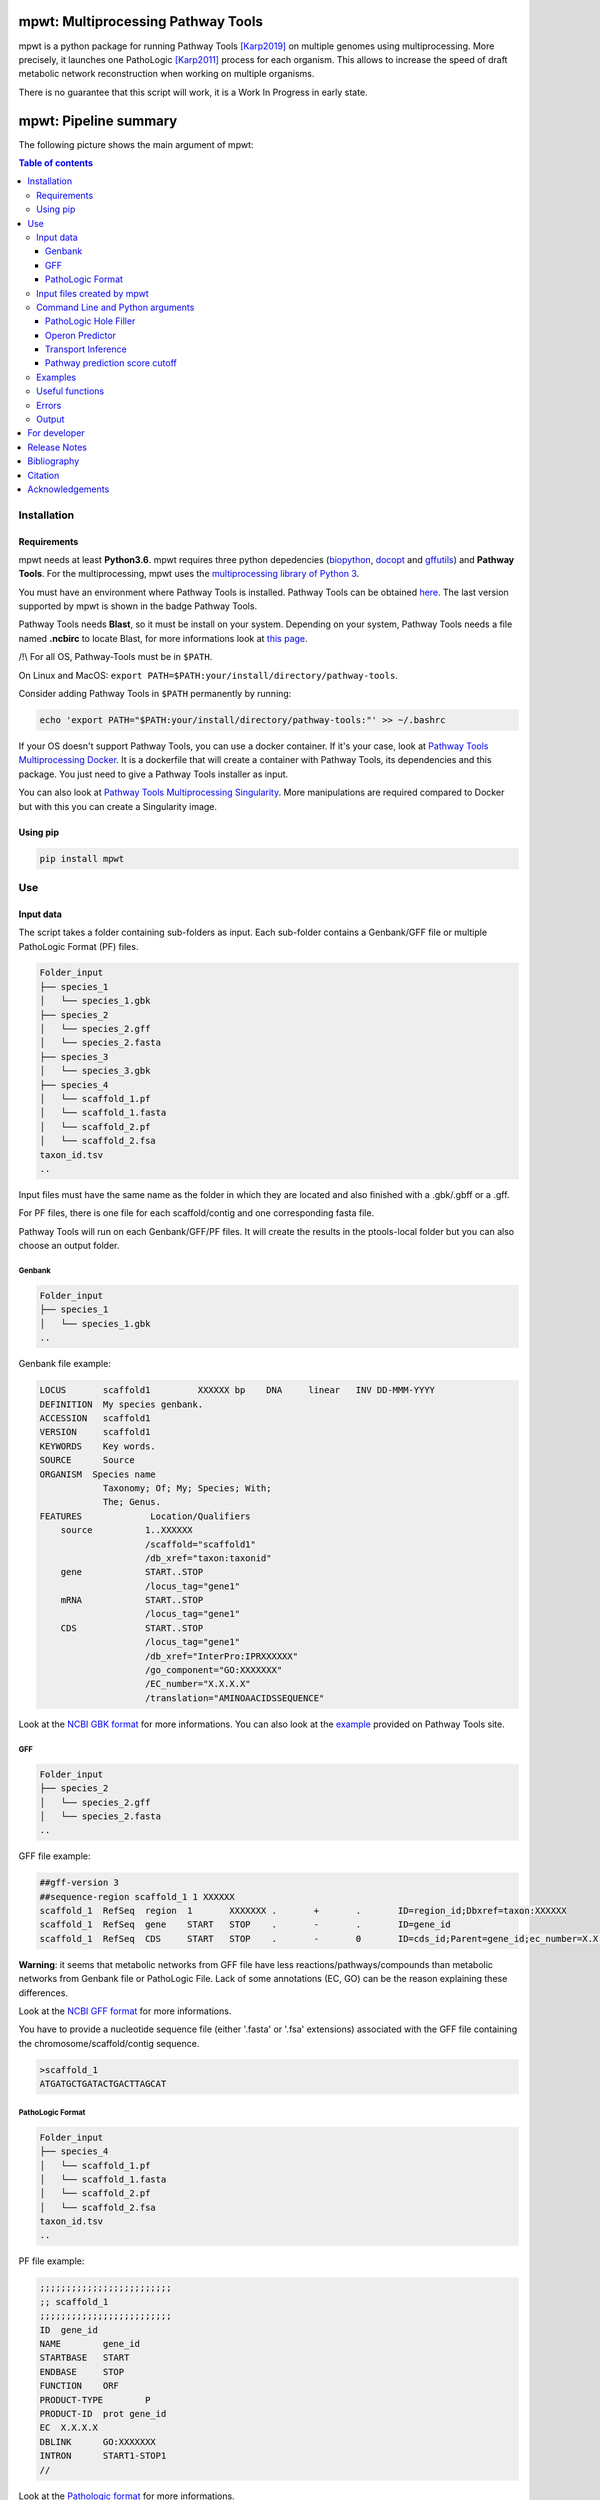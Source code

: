 .. image:: https://img.shields.io/pypi/v/mpwt.svg
	:target: https://pypi.python.org/pypi/mpwt

.. image:: https://img.shields.io/badge/doi-10.1101/803056-blueviolet.svg
	:target: https://www.biorxiv.org/content/10.1101/803056v1

.. image:: https://img.shields.io/badge/Pathway%20Tools-24.0-brightgreen
    :target: https://bioinformatics.ai.sri.com/ptools/release-notes.html

mpwt: Multiprocessing Pathway Tools
===================================

mpwt is a python package for running Pathway Tools [Karp2019]_ on multiple genomes using multiprocessing. More precisely, it launches one PathoLogic [Karp2011]_ process for each organism. This allows to increase the speed of draft metabolic network reconstruction when working on multiple organisms.

There is no guarantee that this script will work, it is a Work In Progress in early state.

mpwt: Pipeline summary
======================

The following picture shows the main argument of mpwt:

.. image:: mpwt_pipeline.svg

.. contents:: Table of contents
   :backlinks: top
   :local:

Installation
------------

Requirements
~~~~~~~~~~~~

mpwt needs at least **Python3.6**.
mpwt requires three python depedencies (`biopython <https://github.com/biopython/biopython>`__, `docopt <https://github.com/docopt/docopt>`__ and `gffutils <https://github.com/daler/gffutils>`__) and **Pathway Tools**. For the multiprocessing, mpwt uses the `multiprocessing library of Python 3 <https://docs.python.org/3/library/multiprocessing.html>`__.

You must have an environment where Pathway Tools is installed. Pathway Tools can be obtained `here <http://bioinformatics.ai.sri.com/ptools/>`__. The last version supported by mpwt is shown in the badge Pathway Tools.

Pathway Tools needs **Blast**, so it must be install on your system. Depending on your system, Pathway Tools needs a file named **.ncbirc** to locate Blast, for more informations look at `this page <http://bioinformatics.ai.sri.com/ptools/installation-guide/released/blast.html>`__.

/!\\ For all OS, Pathway-Tools must be in ``$PATH``.

On Linux and MacOS: ``export PATH=$PATH:your/install/directory/pathway-tools``.

Consider adding Pathway Tools in ``$PATH`` permanently by running:

.. code:: sh

	echo 'export PATH="$PATH:your/install/directory/pathway-tools:"' >> ~/.bashrc

If your OS doesn't support Pathway Tools, you can use a docker container. If it's your case, look at `Pathway Tools Multiprocessing Docker <https://github.com/ArnaudBelcour/mpwt-docker>`__.
It is a dockerfile that will create a container with Pathway Tools, its dependencies and this package. You just need to give a Pathway Tools installer as input.

You can also look at `Pathway Tools Multiprocessing Singularity <https://github.com/ArnaudBelcour/mpwt-singularity>`__.
More manipulations are required compared to Docker but with this you can create a Singularity image.

Using pip
~~~~~~~~~

.. code:: sh

	pip install mpwt

Use
---

Input data
~~~~~~~~~~

The script takes a folder containing sub-folders as input. Each sub-folder contains a Genbank/GFF file or multiple PathoLogic Format (PF) files.

.. code-block:: text

    Folder_input
    ├── species_1
    │   └── species_1.gbk
    ├── species_2
    │   └── species_2.gff
    │   └── species_2.fasta
    ├── species_3
    │   └── species_3.gbk
    ├── species_4
    │   └── scaffold_1.pf
    │   └── scaffold_1.fasta
    │   └── scaffold_2.pf
    │   └── scaffold_2.fsa
    taxon_id.tsv
    ..

Input files must have the same name as the folder in which they are located and also finished with a .gbk/.gbff or a .gff.

For PF files, there is one file for each scaffold/contig and one corresponding fasta file.

Pathway Tools will run on each Genbank/GFF/PF files. It will create the results in the ptools-local folder but you can also choose an output folder.

Genbank
+++++++

.. code-block:: text

    Folder_input
    ├── species_1
    │   └── species_1.gbk
    ..

Genbank file example:

.. code-block:: text

    LOCUS       scaffold1         XXXXXX bp    DNA     linear   INV DD-MMM-YYYY
    DEFINITION  My species genbank.
    ACCESSION   scaffold1
    VERSION     scaffold1
    KEYWORDS    Key words.
    SOURCE      Source
    ORGANISM  Species name
                Taxonomy; Of; My; Species; With;
                The; Genus.
    FEATURES             Location/Qualifiers
        source          1..XXXXXX
                        /scaffold="scaffold1"
                        /db_xref="taxon:taxonid"
        gene            START..STOP
                        /locus_tag="gene1"
        mRNA            START..STOP
                        /locus_tag="gene1"
        CDS             START..STOP
                        /locus_tag="gene1"
                        /db_xref="InterPro:IPRXXXXXX"
                        /go_component="GO:XXXXXXX"
                        /EC_number="X.X.X.X"
                        /translation="AMINOAACIDSSEQUENCE"

Look at the `NCBI GBK format <http://www.insdc.org/files/feature_table.html#7.1.2>`__ for more informations.
You can also look at the `example <http://bioinformatics.ai.sri.com/ptools/sample.gbff>`__ provided on Pathway Tools site.

GFF
+++

.. code-block:: text

    Folder_input
    ├── species_2
    │   └── species_2.gff
    │   └── species_2.fasta
    ..

GFF file example:

.. code-block:: text

    ##gff-version 3
    ##sequence-region scaffold_1 1 XXXXXX
    scaffold_1	RefSeq	region	1	XXXXXXX	.	+	.	ID=region_id;Dbxref=taxon:XXXXXX
    scaffold_1	RefSeq	gene	START	STOP	.	-	.	ID=gene_id
    scaffold_1	RefSeq	CDS	START	STOP	.	-	0	ID=cds_id;Parent=gene_id;ec_number=X.X.X.X"

**Warning**: it seems that metabolic networks from GFF file have less reactions/pathways/compounds than metabolic networks from Genbank file or PathoLogic File.
Lack of some annotations (EC, GO) can be the reason explaining these differences.

Look at the `NCBI GFF format <https://www.ncbi.nlm.nih.gov/genbank/genomes_gff/>`__ for more informations.

You have to provide a nucleotide sequence file (either '.fasta' or '.fsa' extensions) associated with the GFF file containing the chromosome/scaffold/contig sequence.

.. code-block:: text

    >scaffold_1
    ATGATGCTGATACTGACTTAGCAT

PathoLogic Format
+++++++++++++++++

.. code-block:: text

    Folder_input
    ├── species_4
    │   └── scaffold_1.pf
    │   └── scaffold_1.fasta
    │   └── scaffold_2.pf
    │   └── scaffold_2.fsa
    taxon_id.tsv
    ..

PF file example:

.. code-block:: text

    ;;;;;;;;;;;;;;;;;;;;;;;;;
    ;; scaffold_1
    ;;;;;;;;;;;;;;;;;;;;;;;;;
    ID	gene_id
    NAME	gene_id
    STARTBASE	START
    ENDBASE	STOP
    FUNCTION	ORF
    PRODUCT-TYPE	P
    PRODUCT-ID	prot gene_id
    EC	X.X.X.X
    DBLINK	GO:XXXXXXX
    INTRON	START1-STOP1
    //

Look at the `Pathologic format <http://bioinformatics.ai.sri.com/ptools/tpal.pf>`__ for more informations.

You have to provide one nucleotide sequence (either '.fasta' or '.fsa' extension) for each pathologic containing one scaffold/contig.

.. code-block:: text

    >scaffold_1
    ATGATGCTGATACTGACTTAGCAT

Also to add the taxon ID we need the **taxon_id.tsv** (a tsv file with two values: the name of the folder containing the PF files and the taxon ID corresponding).

+------------+------------+
|species     |taxon_id    |
+============+============+
|species_4   |4           |
+------------+------------+

If you don't have taxon ID in your Genbank or GFF file, you can add one in this file for the corresponding species.

You can also add more informations for the genetic elements like **circularity of genome** (Y or N), **type of genetic element** (:CHRSM, :PLASMID, :MT (mitochondrial chromosome), :PT (chloroplast chromosome), or :CONTIG) or **codon table** (see the corresponding code below).

Example:

+------------+------------+------------+------------+------------+-------------------+
|species     |taxon_id    |  circular  |element_type| codon_table| corresponding_file|
+============+============+============+============+============+===================+
|species_1   |10          |    Y       | :CHRSM     |1           |                   |
+------------+------------+------------+------------+------------+-------------------+
|species_4   |4           |    N       | :CHRSM     |1           |  scaffold_1       |
+------------+------------+------------+------------+------------+-------------------+
|species_4   |4           |    N       | :MT        |1           |  scaffold_2       |
+------------+------------+------------+------------+------------+-------------------+

As you can see for **PF file** (species_4) you can use the column **corresponding_file** to add information for each PF files.

Genetic code for Pathway Tools:

+--------------------+-----------------------------------------------------------------------------------------------+
|Corresponding number|Genetic code                                                                                   |
+====================+===============================================================================================+
|0                   |Unspecified                                                                                    |
+--------------------+-----------------------------------------------------------------------------------------------+
|1                   | The Standard Code                                                                             |
+--------------------+-----------------------------------------------------------------------------------------------+
|2                   | The Vertebrate Mitochondrial Code                                                             |
+--------------------+-----------------------------------------------------------------------------------------------+
|3                   | The Yeast Mitochondrial Code                                                                  |
+--------------------+-----------------------------------------------------------------------------------------------+
|4                   | The Mold, Protozoan, and Coelenterate Mitochondrial Code and the Mycoplasma/Spiroplasma Code  |
+--------------------+-----------------------------------------------------------------------------------------------+
|5                   |The Invertebrate Mitochondrial Code                                                            |
+--------------------+-----------------------------------------------------------------------------------------------+
|6                   | The Ciliate, Dasycladacean and Hexamita Nuclear Code                                          |
+--------------------+-----------------------------------------------------------------------------------------------+
|9                   | The Echinoderm and Flatworm Mitochondrial Code                                                |
+--------------------+-----------------------------------------------------------------------------------------------+
|10                  | The Euplotid Nuclear Code                                                                     |
+--------------------+-----------------------------------------------------------------------------------------------+
|11                  | The Bacterial, Archaeal and Plant Plastid Code                                                |
+--------------------+-----------------------------------------------------------------------------------------------+
|12                  | The Alternative Yeast Nuclear Code                                                            |
+--------------------+-----------------------------------------------------------------------------------------------+
|13                  |The Ascidian Mitochondrial Code                                                                |
+--------------------+-----------------------------------------------------------------------------------------------+
|14                  | The Alternative Flatworm Mitochondrial Code                                                   |
+--------------------+-----------------------------------------------------------------------------------------------+
|15                  |Blepharisma Nuclear Code                                                                       |
+--------------------+-----------------------------------------------------------------------------------------------+
|16                  | Chlorophycean Mitochondrial Code                                                              |
+--------------------+-----------------------------------------------------------------------------------------------+
|21                  | Trematode Mitochondrial Code                                                                  |
+--------------------+-----------------------------------------------------------------------------------------------+
|22                  |Scenedesmus obliquus Mitochondrial Code                                                        |
+--------------------+-----------------------------------------------------------------------------------------------+
|23                  | Thraustochytrium Mitochondrial Code                                                           |
+--------------------+-----------------------------------------------------------------------------------------------+

Input files created by mpwt
~~~~~~~~~~~~~~~~~~~~~~~~~~~

Three input files are created by mpwt. Informations are extracted from the Genbank/GFF/PF file.
myDBName corresponds to the name of the folder and the Genbank/GFF/PF file.
taxonid corresponds to the taxonid in the db_xref of the source feature in the Genbank/GFF/PF.
The species_name is extracted from the Genbank/GFF/PF files.

.. code-block:: text

    **organism-params.dat**
    ID  myDBName
    STORAGE FILE
    NCBI-TAXON-ID   taxonid
    NAME    species_name

    **genetic-elements.dats**
    NAME    
    ANNOT-FILE  gbk_pathname
    //

    **dat_creation.lisp**
    (in-package :ecocyc)
    (select-organism :org-id 'myDBName)
    (let ((*progress-noter-enabled?* NIL))
            (create-flat-files-for-current-kb))

Command Line and Python arguments
~~~~~~~~~~~~~~~~~~~~~~~~~~~~~~~~~

By using the python multiprocessing library, mpwt launches parallel PathoLogic processes on physical cores. Regarding memory requirements, they depend on the genome but we advise to use at least 2 GB per core.

mpwt can be used with the command lines:

.. code:: sh

    mpwt -f=FOLDER [-o=FOLDER] [--patho] [--hf] [--op] [--tp] [--nc] [--dat] [--md] [--mx] [--mo] [--mc] [-p=FLOAT] [--cpu=INT] [-r] [-v] [--clean] [--log=FOLDER] [--ignore-error] [--taxon-file]
    mpwt --dat [-f=FOLDER] [-o=FOLDER] [--md] [--mx] [--mo] [--mc] [--cpu=INT] [-v]
    mpwt -o=FOLDER [--md] [--mx] [--mo] [--mc] [--cpu=INT] [-v]
    mpwt --clean [--cpu=INT] [-v]
    mpwt --delete=STR [--cpu=INT]
    mpwt --list
    mpwt --version
    mpwt topf -f=FOLDER -o=FOLDER [--cpu=INT] [--clean]

Optional argument are identified by [].

mpwt can be used in a python script with an import:

.. code:: python

    import mpwt

    folder_input = "path/to/folder/input"
    folder_output = "path/to/folder/output"

    mpwt.multiprocess_pwt(input_folder=folder_input,
			  output_folder=folder_output,
			  patho_inference=optional_boolean,
			  patho_hole_filler=optional_boolean,
			  patho_operon_predictor=optional_boolean,
			  patho_transporter_inference=patho_transporter_inference,
			  no_download_articles=optional_boolean,
			  dat_creation=optional_boolean,
			  dat_extraction=optional_boolean,
			  xml_extraction=optional_boolean,
			  owl_extraction=optional_boolean,
			  col_extraction=optional_boolean,
			  size_reduction=optional_boolean,
			  number_cpu=int,
			  patho_log=optional_folder_pathname,
			  ignore_error=optional_boolean,
			  pathway_score=pathway_score,
			  taxon_file=optional_boolean,
			  verbose=optional_boolean)

+-------------------------+------------------------------------------------+-------------------------------------------------------------------------+
| Command line argument   | Python argument                                | description                                                             |
+=========================+================================================+=========================================================================+
|          -f             | input_folder(string: folder pathname)          | Input folder as described in Input data                                 |
+-------------------------+------------------------------------------------+-------------------------------------------------------------------------+
|          -o             | output_folder(string: folder pathname)         | Output folder containing PGDB data or dat files (see --dat arguments)   |
+-------------------------+------------------------------------------------+-------------------------------------------------------------------------+
|          --patho        | patho_inference(boolean)                       | Launch PathoLogic inference on input folder                             |
+-------------------------+------------------------------------------------+-------------------------------------------------------------------------+
|          --hf           | patho_hole_filler(boolean)                     | Launch PathoLogic Hole Filler with Blast                                |
+-------------------------+------------------------------------------------+-------------------------------------------------------------------------+
|          --op           | patho_operon_predictor(boolean)                | Launch PathoLogic Operon Predictor                                      |
+-------------------------+------------------------------------------------+-------------------------------------------------------------------------+
|          --tp           | patho_transporter_inference(boolean)           | Launch PathoLogic Transport Inference Parser                            |
+-------------------------+------------------------------------------------+-------------------------------------------------------------------------+
|          --nc           | no_download_articles(boolean)                  | Launch PathoLogic without loading PubMed citations (**not working**)    |
+-------------------------+------------------------------------------------+-------------------------------------------------------------------------+
|          -p             | pathway_score(float)                           | Launch PathoLogic using a specified pathway prediction score cutoff     |
+-------------------------+------------------------------------------------+-------------------------------------------------------------------------+
|          --dat          | dat_creation(boolean)                          | Create BioPAX/attribute-value dat files                                 |
+-------------------------+------------------------------------------------+-------------------------------------------------------------------------+
|          --md           | dat_extraction(boolean)                        | Move the dat files into the output folder                               |
+-------------------------+------------------------------------------------+-------------------------------------------------------------------------+
|          --mx           | xml_extraction(boolean)                        | Move the metabolic-reactions.xml file into the output folder            |
+-------------------------+------------------------------------------------+-------------------------------------------------------------------------+
|          --mo           | owl_extraction(boolean)                        | Move owl files into the output folder                                   |
+-------------------------+------------------------------------------------+-------------------------------------------------------------------------+
|          --mc           | col_extraction(boolean)                        | Move tabular files into the output folder                               |
+-------------------------+------------------------------------------------+-------------------------------------------------------------------------+
|          --cpu          | number_cpu(int)                                | Number of cpu used for the multiprocessing                              |
+-------------------------+------------------------------------------------+-------------------------------------------------------------------------+
|          -r             | size_reduction(boolean)                        | Delete PGDB in ptools-local to reduce size and return compressed files  |
+-------------------------+------------------------------------------------+-------------------------------------------------------------------------+
|          --log          | patho_log(string: folder pathname)             | Folder where log files for PathoLogic inference will be store           |
+-------------------------+------------------------------------------------+-------------------------------------------------------------------------+
|          --delete       | mpwt.remove_pgdbs(string: pgdb name)           | Delete a specific PGDB                                                  |
+-------------------------+------------------------------------------------+-------------------------------------------------------------------------+
|          --clean        | mpwt.cleaning()                                | Delete all PGDBs in ptools-local folder or only PGDB from input folder  |
+-------------------------+------------------------------------------------+-------------------------------------------------------------------------+
|     --ignore-error      | ignore_error(boolean)                          | Ignore errors and continue the workflow for successful build            |
+-------------------------+------------------------------------------------+-------------------------------------------------------------------------+
|     --taxon-file        | taxon_file(boolean)                            | Force mpwt to use the taxon ID in the taxon_id.tsv file                 |
+-------------------------+------------------------------------------------+-------------------------------------------------------------------------+
|          -v             | verbose(boolean)                               | Print some information about the processing of mpwt                     |
+-------------------------+------------------------------------------------+-------------------------------------------------------------------------+

There is also another argument:

.. code:: sh

    mpwt topf -f input_folder -o output_folder --cpu cpu_number

.. code:: python

    import mpwt
    mpwt.to_pathologic.create_pathologic_file(input_folder, output_folder, cpu_number)

This argument reads the input data inside the input folder. Then it converts Genbank and GFF files into PathoLogic Format files. And if there is already PathoLogic files it copies them.

It can be used to avoid issues with parsing Genbank and GFF files. But it is an early Work in Progress.

PathoLogic Hole Filler
++++++++++++++++++++++

The --hf/patho_hole_filler option uses the Hole Filler [Karp2019arXiv]_:

    The pathway hole-filling program PHFiller (a component of PathoLogic) generates hypotheses as to which genes code for these missing enzymes by using the following method. Given a reaction that is a pathway hole, the program first queries the UniProt database to find all known sequences for enzymes that catalyze that same reaction in other organisms. The program then uses the BLAST tool to compare that set of sequences against the full proteome of the organism in which we are seeking hole fillers. It scores the resulting BLAST hits using a Bayesian classifier that considers information such as genome localization (that is, is a potential hole filler in the same operon as another gene in the same metabolic pathway?). At a stringent probability-score cutoff, our method finds potential hole fillers for approximately 45% of the pathway holes in a microbial genome [59].

This option is more precisely described in [Green2004]_:

1. Sequence retrieval – Retrieve from Swiss-Prot and PIR sequences for enzymes that catalyze the desired reaction in other organisms. Because these sequences are not necessarily homologs, we will refer to enzymes with the same function in a variety of organisms as isozymes. For Swiss-Prot, the program retrieves Swiss-Prot IDs directly from the ENZYME database. For PIR sequences, the program retrieves IDs from the MetaCyc PGDB. Sequences are then retrieved directly from the most recent version of each database.

2. Homology search – BLAST each query isozyme sequence against the genome of the organism of interest.

3. Data consolidation – Congruence analysis of the resulting BLAST hits to consolidate data reported for sequences that align with one or more query isozymes.

4. Candidate evaluation – Determine the probability that each candidate protein has the activity required by the missing reaction.

Operon Predictor
++++++++++++++++

The --op/patho_operon_predictor identifies operon [Karp2019arXiv]_:

    The Pathway Tools operon predictor identifies operon boundaries by examining pairs of adjacent genes A and B and using information such as intergenic distance, and whether it can identify a functional relationship between A and B, such as membership in the same pathway, membership in the same multimeric protein complex, or whether A is a transporter for a substrate within a metabolic pathway in which B is an enzyme.

Transport Inference
+++++++++++++++++++

The --tp/patho_transporter_inference tries to answer the question "What chemicals can the organism import or export?" [Karp2019arXiv]_:

    To answer such queries, Pathway Tools uses an ontology-based representation of transporter function in which transport events are represented as reactions in which the transported compound(s) are substrates. Each substrate is labeled with the cellular compartment in which it resides, and each substrate is a controlled-vocabulary term from the extensive set of chemical compounds in MetaCyc. The TIP program converts the free-text descriptions of transporter functions found in genome annotations (examples: “phosphate ABC transporter”and “sodium/proline symporter”) into computable transport reactions.

Pathway prediction score cutoff
+++++++++++++++++++++++++++++++

The -p/pathway_score determines the cutoff for pathway prediction.

This cutoff is defined in ptools-init.dat:

    During the pathway prediction process, pathways are assigned a score between 0 and 1 based on the evidence for the presence of that pathway.
    Pathways whose score does not exceed this cutoff value will usually be rejected (although certain rules may cause them to be predicted as present).

This pathway prediction score has also been explained in [Karp2018]_:

    A very strict pathway score cutoff of 1.0 was supplied to PathoLogic to predict into BlongCyc (from MetaCyc) only the pathways that have gene annotations associated with all pathway reactions, to minimize the effects of pathway inference on biomass goal reachability.
    PathoLogic inference of a metabolic pathway causes all reactions within the pathway to be imported from the MetaCyc database into the new PGDB, including reactions lacking gene assignments — using the 1.0 cutoff means that no reactions lacking gene assignments were imported from MetaCyc during pathway inference.
    The resulting PGDB was subjected to the following manual refinement steps. That is, some manual refinement occurred before gap filling began.

Examples
~~~~~~~~

Possible uses of mpwt:

..

    .. code:: sh

        command line

    .. code:: python

        import mpwt
        python script

Create PGDBs of studied organisms inside ptools-local:

..

    .. code:: sh

        mpwt -f path/to/folder/input --patho

    .. code:: python

        import mpwt
        mpwt.multiprocess_pwt(input_folder='path/to/folder/input',
                patho_inference=True)

Convert Genbank and GFF files into PathoLogic files then create PGDBs of studied organisms inside ptools-local:

..

    .. code:: sh

        mpwt topf -f path/to/folder/input -o path/to/folder/pf
        mpwt -f path/to/folder/pf --patho

    .. code:: python

        import mpwt
        mpwt.create_pathologic_file(input_folder='path/to/folder/input', output_folder='path/to/folder/pf')
        mpwt.multiprocess_pwt(input_folder='path/to/folder/pf', patho_inference=True)

Create PGDBs of studied organisms inside ptools-local with Hole Filler, Operon Predictor, Transport Inference Parser and create logs:

..

    .. code:: sh

        mpwt -f path/to/folder/input --patho --hf --op --tp --log path/to/folder/log

    .. code:: python

        import mpwt
        mpwt.multiprocess_pwt(input_folder='path/to/folder/input',
                patho_inference=True,
                patho_hole_filler=True,
                patho_operon_predictor=True,
                patho_transporter_inference=True,
                patho_log='path/to/folder/log')

Create PGDBs of studied organisms inside ptools-local with pathway prediction score of 1:

..

    .. code:: sh

        mpwt -f path/to/folder/input --patho -p 1.0

    .. code:: python

        import mpwt
        mpwt.multiprocess_pwt(input_folder='path/to/folder/input',
                            patho_inference=True,
                            pathway_score=1.0)

Create PGDBs of studied organisms inside ptools-local and create dat files:

..

    .. code:: sh

        mpwt -f path/to/folder/input --patho --dat

    .. code:: python

        import mpwt
        mpwt.multiprocess_pwt(input_folder='path/to/folder/input',
                            patho_inference=True,
                            dat_creation=True)

Create PGDBs of studied organisms inside ptools-local.
Then move all the PGDB files to the output folder.

..

    .. code:: sh

        mpwt -f path/to/folder/input --patho -o path/to/folder/output

    .. code:: python

        import mpwt
        mpwt.multiprocess_pwt(input_folder='path/to/folder/input',
                            output_folder='path/to/folder/output',
                            patho_inference=True)

Create PGDBs of studied organisms inside ptools-local and create dat files.
Then move the dat files to the output folder.

..

    .. code:: sh

        mpwt -f path/to/folder/input --patho --dat -o path/to/folder/output --md


    .. code:: python

        import mpwt
        mpwt.multiprocess_pwt(input_folder='path/to/folder/input',
                            output_folder='path/to/folder/output',
                            patho_inference=True,
                            dat_creation=True,
                            dat_extraction=True)


Create dat files for the PGDB inside ptools-local.
And move them to the output folder.

..

    .. code:: sh

        mpwt --dat -o path/to/folder/output --md

    .. code:: python

        import mpwt
        mpwt.multiprocess_pwt(output_folder='path/to/folder/output',
                            dat_creation=True,
                            dat_extraction=True)

Move PGDB from ptools-local to the output folder:

..

    .. code:: sh

        mpwt -o path/to/folder/output

    .. code:: python

        import mpwt
        mpwt.multiprocess_pwt(output_folder='path/to/folder/output')

Move dat files from ptools-local to the output folder:

..

    .. code:: sh

        mpwt -o path/to/folder/output --md

    .. code:: python

        import mpwt
        mpwt.multiprocess_pwt(output_folder='path/to/folder/output',
                dat_extraction=True)


Useful functions
~~~~~~~~~~~~~~~~

- Run the multiprocess Pathway Tools on input folder

..

    .. code:: python

        import mpwt
        mpwt.multiprocess_pwt(input_folder=folder_input,
                output_folder=folder_output,
                patho_inference=optional_boolean,
                patho_hole_filler=optional_boolean,
                patho_operon_predictor=optional_boolean,
                patho_transporter_inference=patho_transporter_inference,
                no_download_articles=optional_boolean,
                dat_creation=optional_boolean,
                dat_extraction=optional_boolean,
                size_reduction=optional_boolean,
                number_cpu=int,
                patho_log=optional_folder_pathname,
                ignore_error=optional_boolean,
                pathway_score=pathway_score,
                taxon_file=optional_boolean,
                verbose=optional_boolean)

- Delete all the previous PGDB and the metadata files

..

    .. code:: python

        import mpwt
        mpwt.cleaning(number_cpu=optional_int, verbose=optional_boolean)

    This can also be used with a command line argument:

    .. code:: sh

        mpwt --clean

    If you use clean and the argument -f input_folder, it will delete input files ('dat_creation.lisp', 'dat_creation.log', 'pathologic.log', 'pwt_terminal.log', 'genetic-elements.dat' and 'organism-params.dat') and the PGDB corresponding to the input folder.

    .. code:: sh

        mpwt -f input_folder --clean

    For example if you have:

    .. code-block:: text

        Folder_input
        ├── species_1
        │   └── species_1.gbk
        ├── species_2
        │   └── species_2.gff
        │   └── species_2.fasta
        ├── species_3
        │   └── species_3.gbk

    And you have in your ptools-local:

    .. code-block:: text

        ptools-local
        ├── pgdbs
            ├── user
                ├── species_1cyc
                │   └── ..
                ├── species_2cyc
                │   └── ..
                ├── species_3cyc
                │   └── ..
                ├── species_4cyc
                │   └── ..

    The command:

    .. code:: sh

        mpwt -f input_folder --clean

    will delete species_1cyc, species_2cyc and species_3cyc but not species_4cyc.

- Delete a specific PGDB

..

    With this command, it is possible to delete a specific PGDB, where pgdb_name is the name of the PGDB (ending with 'cyc'). It can be multiple pgdbs, to do this, put all the pgdb IDs in a string separated by  a ','.

    .. code:: python

        import mpwt
        mpwt.remove_pgdbs(pgdb_name)

    And as a command line:

    .. code:: sh

        mpwt --delete mydbcyc1,mydbcyc2

- Return the path of ptools-local

..

    .. code:: python

        import mpwt
        ptools_local_path = mpwt.find_ptools_path()


- Return a list containing all the PGDBs inside ptools-local folder

..

    .. code:: python

        import mpwt
        list_of_pgdbs = mpwt.list_pgdb()

    Can be used as a command with:

    .. code:: sh

        mpwt --list

Errors
~~~~~~

If you encounter errors (and it is highly possible) there is informations that can help you resolved them.

For error during PathoLogic inference, you can use the log arguments.
The log contains the summary of the build and the error for each species.
There is also a pathologic.log (created by Pathway Tools), a pwt_terminal.log (log of the terminal during PathoLogic process) and a dat_creation.log (log of the terminal during attributes-values files creation) in each sub-folders.

If the build passed you have also the possibility to see the result of the inference with the file resume_inference.tsv.
For each species, it contains the number of genes/proteins/reactions/pathways/compounds in the metabolic network.

If Pathway Tools crashed, mpwt can print some useful information in verbose mode.
It will show the terminal in which Pathway Tools has crashed.
Also, if there is an error in pathologic.log, it will be shown after **=== Error in Pathologic.log ===**.

There is a `Pathway Tools forum <https://ask.pathwaytools.com/questions/>`__ where you can find informations on Pathway Tools errors.

You can also ignore PathoLogic errors by using the argument --ignore-error/ignore_error.
This option will ignore error and continue the mpwt workflow on the successful PathoLogic build.

Output
~~~~~~

If you did not use the output argument, results (PGDB with/without BioPAX/dat files) will be inside your ptools-local folder ready to be used with Pathway Tools.
Have in mind that mpwt does not create the cellular overview and does not used the hole-filler. So if you want these results you should run them after.

If you used the output argument, mpwt will move each of the PGDB folders to the output folder:

.. code-block:: text

    Folder_output
    ├── species_1
    │   └── default-version
    │   └── 1.0
    │       └── data
    │           └── contains BioPAX/dat files if you used the --dat/dat_creation option.
    │       └── input
    │           └── species_1.gbk
    │           └── genetic-elements.dat
    │           └── organism-init.dat
    │           └── organism.dat
    │       └── kb
    │           └── species_1.ocelot
    │       └── reports
    │           └── contains Pathway Tools reports.
    ├── species_2
    ..
    ├── species_3
    ..

If you want specific files, you can use the --m* options.

- **--md/dat_extraction** will only move the attribute-values dat files:

.. code-block:: text

    Folder_output
    ├── species_1
    │   └── classes.dat
    │   └── compounds.dat
    │   └── dnabindsites.dat
    │   └── enzrxns.dat
    │   └── genes.dat
    │   └── pathways.dat
    │   └── promoters.dat
    │   └── protein-features.dat
    │   └── proteins.dat
    │   └── protligandcplxes.dat
    │   └── pubs.dat
    │   └── reactions.dat
    │   └── regulation.dat
    │   └── regulons.dat
    │   └── rnas.dat
    │   └── species.dat
    │   └── terminators.dat
    │   └── transunits.dat
    │   └── ..
    ├── species_2
    ..
    ├── species_3
    ..

- **--mx/xml_extraction** will only move the metabolic-reactions.xml file of each PGDB and rename it:

.. code-block:: text

    Folder_output
    ├── species_1.xml
    ├── species_2.xml
    ├── species_3.xml
    ..

- **--mo/owl_extraction** will only move the biopax-level2.owl and the biopax-level3.owl files of each PGDB and rename them:

.. code-block:: text

    Folder_output
    ├── species_1-level2.owl
    ├── species_1-level3.owl
    ├── species_2-level2.owl
    ├── species_2-level3.owl
    ├── species_3-level2.owl
    ├── species_3-level3.owl
    ..

- **--mc/col_extraction** will only move the tabular files of each PGDB:

.. code-block:: text

    Folder_output
    ├── species_1
    │   └── enzymes.col
    │   └── genes.col
    │   └── pathways.col
    │   └── protcplxs.col
    │   └── transporters.col
    ├── species_2
    ..
    ├── species_3
    ..

It is also possible to use a combination of these arguments:

.. code:: sh

    mpwt -f input_folder -f output_folder --patho --dat --md --mx --mo --mc

.. code-block:: text

    Folder_output
    ├── species_1
    │   └── biopax-level2.owl
    │   └── biopax-level3.owl
    │   └── classes.dat
    │   └── compounds.dat
    │   └── dnabindsites.dat
    │   └── enzrxns.dat
    │   └── enzymes.col
    │   └── genes.col
    │   └── genes.dat
    │   └── metabolic-reactions.xml
    │   └── pathways.col
    │   └── pathways.dat
    │   └── promoters.dat
    │   └── protcplxs.col
    │   └── protein-features.dat
    │   └── proteins.dat
    │   └── protligandcplxes.dat
    │   └── pubs.dat
    │   └── reactions.dat
    │   └── regulation.dat
    │   └── regulons.dat
    │   └── rnas.dat
    │   └── species.dat
    │   └── terminators.dat
    │   └── transporters.col
    │   └── transunits.dat
    │   └── ..
    ├── species_2
    ..
    ├── species_3
    ..


By using the **-r /size_reduction** argument, you will have compressed zip files (and PGDBs inside ptools-local will be deleted):

.. code-block:: text

    Folder_output
    ├── species_1.zip
    ├── species_2.zip
    ├── species_3.zip
    ..

For developer
-------------

mpwt uses logging so you need to create the handler configuration if you want mpwt's log in your application:

.. code:: python

    import logging

    from mpwt import multiprocess_pwt

    logging.basicConfig()

    multiprocess_pwt(...)

Release Notes
-------------

Changes between version are listed on the `release page <https://github.com/AuReMe/mpwt/releases>`__.

Bibliography
------------

.. [Green2004] Green, M.L., Karp, P.D. A Bayesian method for identifying missing enzymes in predicted metabolic pathway databases. BMC Bioinformatics 5, 76 (2004). https://doi.org/10.1186/1471-2105-5-76

.. [Karp2011] Karp, P. D., Latendresse, M., & Caspi, R. The pathway tools pathway prediction algorithm. Standards in genomic sciences 5(3), 424–429 (2011). https://doi.org/10.4056/sigs.1794338

.. [Karp2018] Karp, P. D., Weaver, D. & Latendresse, M. How accurate is automated gap filling of metabolic models?. BMC Systems Biology 12(1), 73 (2018). https://doi.org/10.1186/s12918-018-0593-7

.. [Karp2019arXiv] Karp, P. D., Paley, S. M., Midford, P. E., Krummenacker, M., Billington, R., Kothari, A., Ong, W. K., Subhraveti, P., Keseler, I. M. & Caspi R. Pathway Tools version 23.0: Integrated Software for Pathway/Genome Informatics and Systems Biology. arXiv (2019). https://arxiv.org/abs/1510.03964

.. [Karp2019] Karp, P. D., Midford, P. E., Billington, R., Kothari, A., Krummenacker, M., Latendresse, M., Ong, W. K., Subhraveti, P., Caspi, R., Fulcher, C., Keseler, I. M., & Paley, S. M. Pathway Tools version 23.0 update: software for pathway/genome informatics and systems biology. Briefings in bioinformatics, bbz104. Advance online publication (2019). https://doi.org/10.1093/bib/bbz104


Citation
--------

Arnaud Belcour, Clémence Frioux, Meziane Aite, Anthony Bretaudeau, Anne Siegel (2019) Metage2Metabo: metabolic complementarity applied to genomes of large-scale microbiotas for the identification of keystone species. bioRxiv 803056; doi: `https://doi.org/10.1101/803056 <https://doi.org/10.1101/803056>`__.

Acknowledgements
----------------

`Mézaine Aite <https://github.com/mezianeAITE>`__ for his work on the first draft of this package.

`Clémence Frioux <https://github.com/cfrioux>`__ for her work and feedbacks.

Peter Karp, Suzanne Paley, Markus Krummenacker, Richard Billington and Anamika Kothari from the `Bioinformatics Research Group of SRI International <http://bioinformatics.ai.sri.com/>`__ for their help on Pathway Tools and on Genbank format.

GenOuest bioinformatics (https://www.genouest.org/) core facility for providing the computing infrastructure to test this tool.

All the users that have tested this tool.
